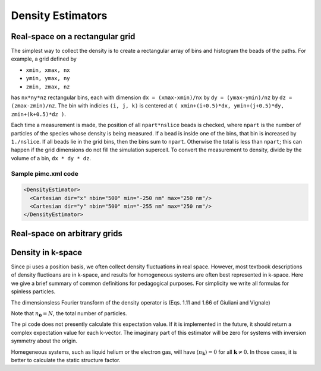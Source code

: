 .. index:: density

Density Estimators
==================

Real-space on a rectangular grid
--------------------------------

The simplest way to collect the density is to create a rectangular array of
bins and histogram the beads of the paths. For example, a grid defined by

*   ``xmin, xmax, nx``

*   ``ymin, ymax, ny``

*   ``zmin, zmax, nz``

has ``nx*ny*nz`` rectangular bins, each with dimension ``dx = (xmax-xmin)/nx``
by ``dy = (ymax-ymin)/nz`` by ``dz = (zmax-zmin)/nz``. The bin with indicies
``(i, j, k)`` is centered at ``( xmin+(i+0.5)*dx, ymin+(j+0.5)*dy,
zmin+(k+0.5)*dz )``.

Each time a measurement is made, the position of all ``npart*nslice`` beads is
checked, where ``npart`` is the number of particles of the species whose
density is being measured. If a bead is inside one of the bins, that bin is
increased by ``1./nslice``. If all beads lie in the grid bins, then the bins
sum to ``npart``. Otherwise the total is less than ``npart``; this can happen
if the grid dimensions do not fill the simulation supercell. To convert the
measurement to density, divide by the volume of a bin, ``dx * dy * dz``.

Sample pimc.xml code
````````````````````

.. code-block:: xml

    <DensityEstimator>
      <Cartesian dir="x" nbin="500" min="-250 nm" max="250 nm"/>
      <Cartesian dir="y" nbin="500" min="-255 nm" max="250 nm"/>
    </DensityEstimator>


Real-space on arbitrary grids
-----------------------------

Density in k-space
------------------

Since pi uses a position basis, we often collect density fluctuations in real
space. However, most textbook descriptions of density fluctioans are in
k-space, and results for homogeneous systems are often best represented in
k-space. Here we give a brief summary of common definitions for pedagogical
purposes. For simplicity we write all formulas for spinless particles.

The dimensionsless Fourier transform of the density operator is (Eqs. 1.11 and
1.66 of Giuliani and Vignale)

.. math::
   :label:

   n_{\mathbf{k}} &= \sum_j e^{-i\mathbf{k}\cdot\mathbf{r}_j} \\
   &= \sum_{\mathbf{q}} a^\dagger_\mathbf{q-k} a_{\mathbf{q}}.

Note that :math:`n_{\boldsymbol{0}} = N`, the total number of particles.

The pi code does not presently calculate this expectation value. If it is
implemented in the future, it should return a complex expectation value for
each k-vector. The imaginary part of this estimator will be zero for systems
with inversion symmetry about the origin.

Homegeneous systems, such as liquid helium or the electron gas, will have
:math:`\langle n_{\mathbf{k}}\rangle = 0`
for all :math:`\mathbf{k} \ne 0`.
In those cases, it is better to calculate the static structure factor.
